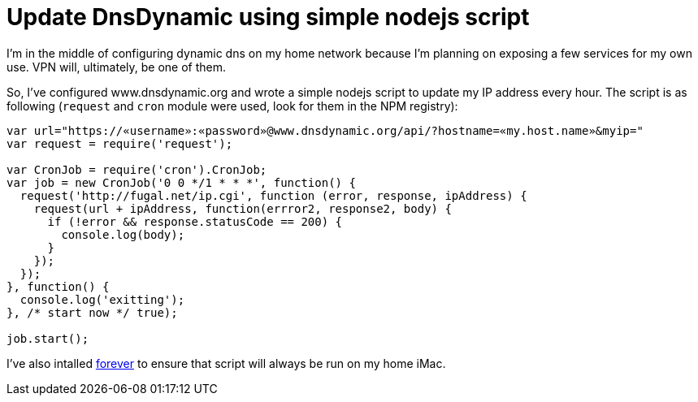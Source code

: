 # Update DnsDynamic using simple nodejs script

:published_at: 2014-04-26
:hp-tags: nodejs, dynamicdns

I'm in the middle of configuring dynamic dns on my home network because I'm planning on exposing a few services for my own use. VPN will, ultimately, be one of them.

So, I've configured www.dnsdynamic.org and wrote a simple nodejs script to update my IP address every hour. The script is as following (`request` and `cron` module were used, look for them in the NPM registry):

```
var url="https://«username»:«password»@www.dnsdynamic.org/api/?hostname=«my.host.name»&myip="
var request = require('request');

var CronJob = require('cron').CronJob;
var job = new CronJob('0 0 */1 * * *', function() {
  request('http://fugal.net/ip.cgi', function (error, response, ipAddress) {
    request(url + ipAddress, function(errror2, response2, body) {  
      if (!error && response.statusCode == 200) {
        console.log(body);
      }
    });
  });
}, function() {
  console.log('exitting');
}, /* start now */ true);

job.start();
```

I've also intalled https://github.com/nodejitsu/forever[forever] to ensure that script will always be run on my home iMac.
